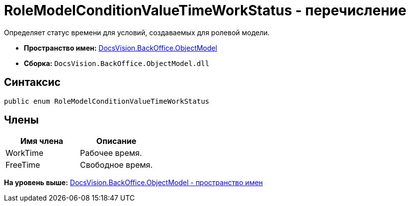 = RoleModelConditionValueTimeWorkStatus - перечисление

Определяет статус времени для условий, создаваемых для ролевой модели.

* [.keyword]*Пространство имен:* xref:ObjectModel_NS.adoc[DocsVision.BackOffice.ObjectModel]
* [.keyword]*Сборка:* [.ph .filepath]`DocsVision.BackOffice.ObjectModel.dll`

== Синтаксис

[source,pre,codeblock,language-csharp]
----
public enum RoleModelConditionValueTimeWorkStatus
----

== Члены

[cols=",",options="header",]
|===
|Имя члена |Описание
|WorkTime |Рабочее время.
|FreeTime |Свободное время.
|===

*На уровень выше:* xref:../../../../api/DocsVision/BackOffice/ObjectModel/ObjectModel_NS.adoc[DocsVision.BackOffice.ObjectModel - пространство имен]
